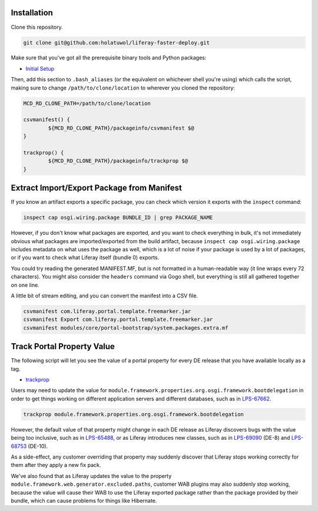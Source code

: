 Installation
============

Clone this repository.

.. code-block:: bash

	git clone git@github.com:holatuwol/liferay-faster-deploy.git

Make sure that you've got all the prerequisite binary tools and Python packages:

* `Initial Setup <../SETUP.rst>`__

Then, add this section to ``.bash_aliases`` (or the equivalent on whichever shell you're using) which calls the script, making sure to change ``/path/to/clone/location`` to wherever you cloned the repository:

.. code-block:: bash

	MCD_RD_CLONE_PATH=/path/to/clone/location

	csvmanifest() {
		${MCD_RD_CLONE_PATH}/packageinfo/csvmanifest $@
	}

	trackprop() {
		${MCD_RD_CLONE_PATH}/packageinfo/trackprop $@
	}

Extract Import/Export Package from Manifest
===========================================

If you know an artifact exports a specific package, you can check which version it exports with the ``inspect`` command:

.. code-block:: bash

	inspect cap osgi.wiring.package BUNDLE_ID | grep PACKAGE_NAME

However, if you don't know what packages are exported, and you want to check everything in bulk, it's not immediately obvious what packages are imported/exported from the build artifact, because ``inspect cap osgi.wiring.package`` includes metadata on what uses the package as well, which is a lot of noise if your package is used by a lot of packages, or if you want to check what Liferay itself (bundle 0) exports.

You could try reading the generated MANIFEST.MF, but is not formatted in a human-readable way (it line wraps every 72 characters). You might also consider the ``headers`` command via Gogo shell, but everything is still all gathered together on one line.

A little bit of stream editing, and you can convert the manifest into a CSV file.

.. code-block:: bash

	csvmanifest com.liferay.portal.template.freemarker.jar
	csvmanifest Export com.liferay.portal.template.freemarker.jar
	csvmanifest modules/core/portal-bootstrap/system.packages.extra.mf

Track Portal Property Value
===========================

The following script will let you see the value of a portal property for every DE release that you have available locally as a tag.

* `trackprop <trackprop>`__

Users may need to update the value for ``module.framework.properties.org.osgi.framework.bootdelegation`` in order to get things working on different application servers and different databases, such as in `LPS-67662 <https://liferay.atlassian.net/browse/LPS-67662>`__.

.. code-block:: bash

	trackprop module.framework.properties.org.osgi.framework.bootdelegation

However, the default value of that property might change in each DE release as Liferay discovers bugs with the value being too inclusive, such as in `LPS-65488 <https://liferay.atlassian.net/browse/LPS-65488>`__, or as Liferay introduces new classes, such as in `LPS-69090 <https://liferay.atlassian.net/browse/LPS-69090>`__ (DE-8) and `LPS-68753 <https://liferay.atlassian.net/browse/LPS-68753>`__ (DE-10).

As a side-effect, any customer overriding that property may suddenly discover that Liferay stops working correctly for them after they apply a new fix pack.

We've also found that as Liferay updates the value to the property ``module.framework.web.generator.excluded.paths``, customer WAB plugins may also suddenly stop working, because the value will cause their WAB to use the Liferay exported package rather than the package provided by their bundle, which can cause problems for things like Hibernate.